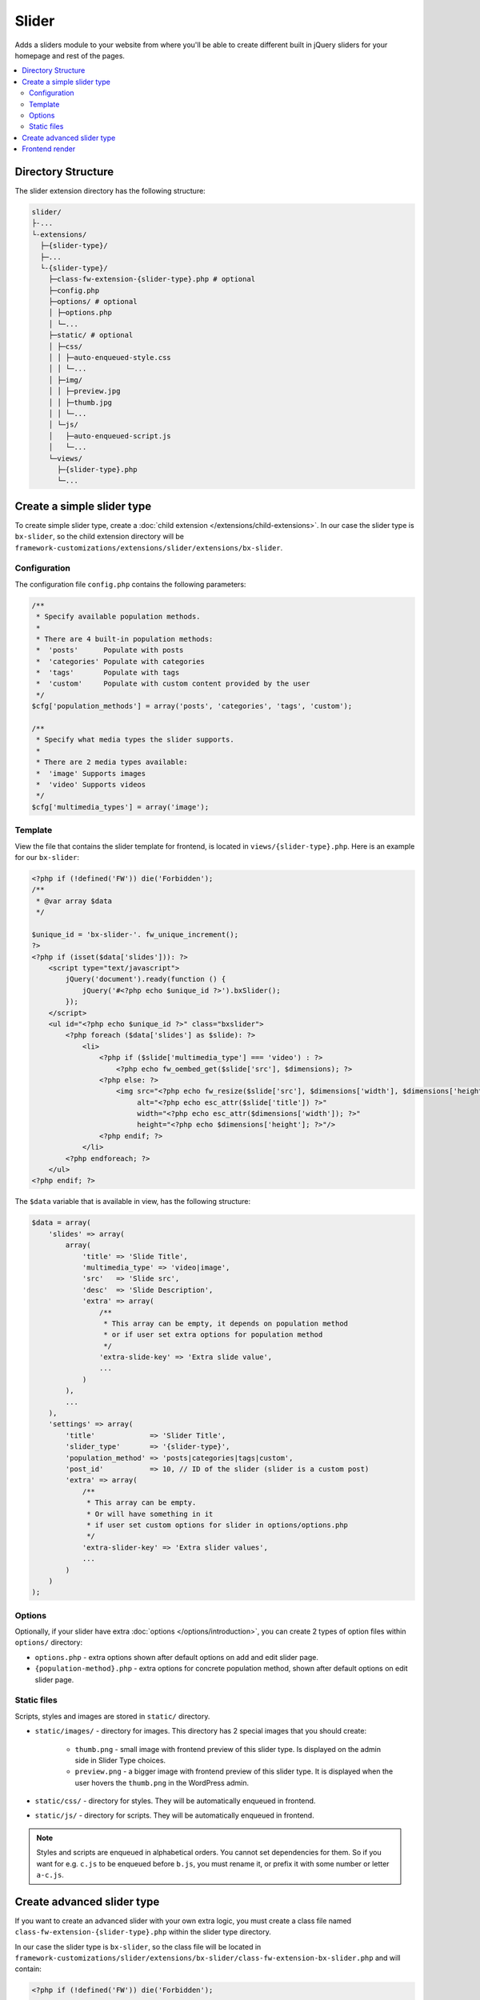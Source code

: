 Slider
======

Adds a sliders module to your website from where you'll be able to create different built in jQuery sliders for your homepage and rest of the pages.

.. contents::
    :local:
    :backlinks: top

Directory Structure
-------------------

The slider extension directory has the following structure:

.. code-block:: text

    slider/
    ├-...
    └-extensions/
      ├─{slider-type}/
      ├─...
      └-{slider-type}/
        ├─class-fw-extension-{slider-type}.php # optional
        ├─config.php
        ├─options/ # optional
        │ ├─options.php
        │ └─...
        ├─static/ # optional
        │ ├─css/
        │ │ ├─auto-enqueued-style.css
        │ │ └─...
        │ ├─img/
        │ │ ├─preview.jpg
        │ │ ├─thumb.jpg
        │ │ └─...
        │ └─js/
        │   ├─auto-enqueued-script.js
        │   └─...
        └─views/
          ├─{slider-type}.php
          └─...

Create a simple slider type
---------------------------

To create simple slider type, create a :doc:`child extension </extensions/child-extensions>`. In our case the slider type is ``bx-slider``, so the child extension directory will be
``framework-customizations/extensions/slider/extensions/bx-slider``.

Configuration
^^^^^^^^^^^^^

The configuration file ``config.php`` contains the following parameters:

.. code-block:: php

    /**
     * Specify available population methods.
     *
     * There are 4 built-in population methods:
     *  'posts'      Populate with posts
     *  'categories' Populate with categories
     *  'tags'       Populate with tags
     *  'custom'     Populate with custom content provided by the user
     */
    $cfg['population_methods'] = array('posts', 'categories', 'tags', 'custom');

    /**
     * Specify what media types the slider supports.
     *
     * There are 2 media types available:
     *  'image' Supports images
     *  'video' Supports videos
     */
    $cfg['multimedia_types'] = array('image');



Template
^^^^^^^^

View the file that contains the slider template for frontend, is located in ``views/{slider-type}.php``. Here is an example for our ``bx-slider``:

.. code-block:: php

    <?php if (!defined('FW')) die('Forbidden');
    /**
     * @var array $data
     */

    $unique_id = 'bx-slider-'. fw_unique_increment();
    ?>
    <?php if (isset($data['slides'])): ?>
        <script type="text/javascript">
            jQuery('document').ready(function () {
                jQuery('#<?php echo $unique_id ?>').bxSlider();
            });
        </script>
        <ul id="<?php echo $unique_id ?>" class="bxslider">
            <?php foreach ($data['slides'] as $slide): ?>
                <li>
                    <?php if ($slide['multimedia_type'] === 'video') : ?>
                        <?php echo fw_oembed_get($slide['src'], $dimensions); ?>
                    <?php else: ?>
                        <img src="<?php echo fw_resize($slide['src'], $dimensions['width'], $dimensions['height']); ?>"
                             alt="<?php echo esc_attr($slide['title']) ?>"
                             width="<?php echo esc_attr($dimensions['width']); ?>"
                             height="<?php echo $dimensions['height']; ?>"/>
                    <?php endif; ?>
                </li>
            <?php endforeach; ?>
        </ul>
    <?php endif; ?>

The ``$data`` variable that is available in view, has the following structure:

.. code-block:: php

    $data = array(
        'slides' => array(
            array(
                'title' => 'Slide Title',
                'multimedia_type' => 'video|image',
                'src'   => 'Slide src',
                'desc'  => 'Slide Description',
                'extra' => array(
                    /**
                     * This array can be empty, it depends on population method
                     * or if user set extra options for population method
                     */
                    'extra-slide-key' => 'Extra slide value',
                    ...
                )
            ),
            ...
        ),
        'settings' => array(
            'title'             => 'Slider Title',
            'slider_type'       => '{slider-type}',
            'population_method' => 'posts|categories|tags|custom',
            'post_id'           => 10, // ID of the slider (slider is a custom post)
            'extra' => array(
                /**
                 * This array can be empty.
                 * Or will have something in it
                 * if user set custom options for slider in options/options.php
                 */
                'extra-slider-key' => 'Extra slider values',
                ...
            )
        )
    );



Options
^^^^^^^

Optionally, if your slider have extra :doc:`options </options/introduction>`, you can create 2 types of option files within ``options/`` directory:

* ``options.php`` - extra options shown after default options on add and edit slider page.
* ``{population-method}.php`` - extra options for concrete population method, shown after default options on edit slider page.



Static files
^^^^^^^^^^^^

Scripts, styles and images are stored in ``static/`` directory.

* ``static/images/`` - directory for images. This directory has 2 special images that you should create:

    * ``thumb.png`` - small image with frontend preview of this slider type. Is displayed on the admin side in Slider Type choices.
    * ``preview.png`` - a bigger image with frontend preview of this slider type. It is displayed when the user hovers the ``thumb.png`` in the WordPress admin.
    
* ``static/css/`` - directory for styles. They will be automatically enqueued in frontend.
* ``static/js/`` - directory for scripts. They will be automatically enqueued in frontend.

.. note::

    Styles and scripts are enqueued in alphabetical orders. You cannot set dependencies for them.
    So if you want for e.g. ``c.js`` to be enqueued before ``b.js``, you must rename it, or prefix it
    with some number or letter ``a-c.js``.

Create advanced slider type
---------------------------

If you want to create an advanced slider with your own extra logic,
you must create a class file named ``class-fw-extension-{slider-type}.php``
within the slider type directory.

In our case the slider type is ``bx-slider``, so the class file will be located in
``framework-customizations/slider/extensions/bx-slider/class-fw-extension-bx-slider.php``
and will contain:

.. code-block:: php

    <?php if (!defined('FW')) die('Forbidden');

    class FW_Extension_Bx_Slider extends FW_Slider
    {
        /**
         * @internal
         */
        public function _init()
        {
        }
    }

Then you can take a look at the ``FW_Slider`` methods to learn what are they doing and decide
which one you will overwrite.



Frontend render
---------------

There are two ways you can display a slider in frontend:

1. **Builder shortcode** - the main slider extension automatically creates a ``[slider]`` shortcode which is available in :doc:`builder </extension/shortcodes/index>` in the **Media Elements** tab.

2. **Render from code** - the slider extension has a public method that you can use to render a slider on frontend.

    .. code-block:: php

        fw()->extensions->get('slider')->render_slider(10, array(
            'width'  => 300,
            'height' => 200
        ));


